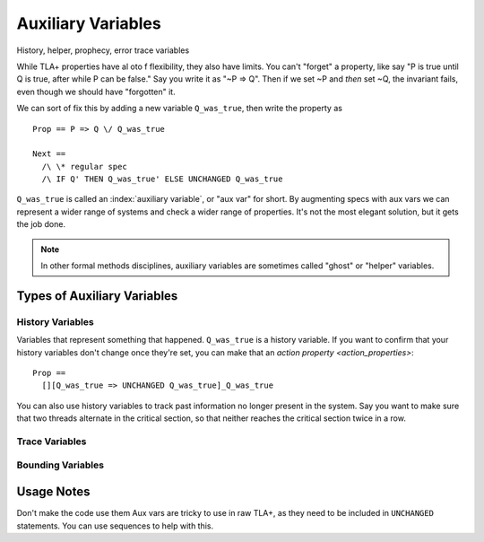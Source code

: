 .. _topic_aux_vars:

#####################
Auxiliary Variables
#####################

History, helper, prophecy, error trace variables

While TLA+ properties have al oto f flexibility, they also have limits. You can't "forget" a property, like say "P is true until Q is true, after while P can be false." Say you write it as "~P => Q". Then if we set ~P and *then* set ~Q, the invariant fails, even though we should have "forgotten" it. 

We can sort of fix this by adding a new variable ``Q_was_true``, then write the property as

::
  
  Prop == P => Q \/ Q_was_true

  Next ==
    /\ \* regular spec
    /\ IF Q' THEN Q_was_true' ELSE UNCHANGED Q_was_true

``Q_was_true`` is called an :index:`auxiliary variable`, or "aux var" for short. By augmenting specs with aux vars we can represent a wider range of systems and check a wider range of properties. It's not the most elegant solution, but it gets the job done.

.. note:: In other formal methods disciplines, auxiliary variables are sometimes called "ghost" or "helper" variables.

Types of Auxiliary Variables
=============================

History Variables
-----------------

Variables that represent something that happened. ``Q_was_true`` is a history variable. If you want to confirm that your history variables don't change once they're set, you can make that an `action property <action_properties>`:

::

  Prop ==
    [][Q_was_true => UNCHANGED Q_was_true]_Q_was_true

You can also use history variables to track past information no longer present in the system. Say you want to make sure that two threads alternate in the critical section, so that neither reaches the critical section twice in a row.

.. todo:: Pull the example from Dekker

Trace Variables
----------------


.. seealso::

  Aliasing

Bounding Variables
---------------------

Usage Notes
===============

Don't make the code use them
Aux vars are tricky to use in raw TLA+, as they need to be included in ``UNCHANGED`` statements.  You can use sequences to help with this. 




